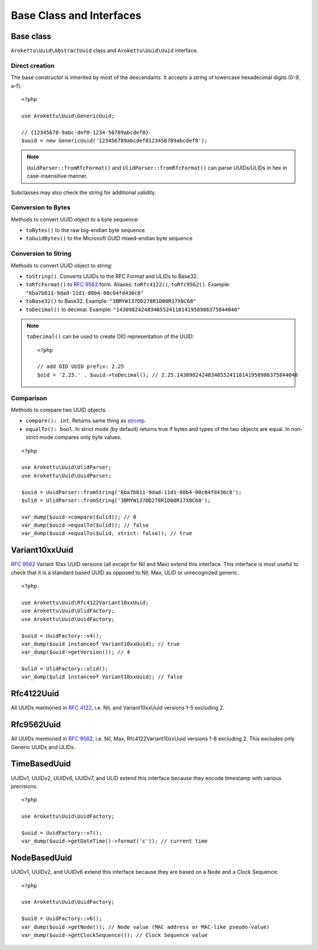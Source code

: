Base Class and Interfaces
#########################

.. highlight:: php

Base class
==========

``Arokettu\Uuid\AbstractUuid`` class and ``Arokettu\Uuid\Uuid`` interface.

Direct creation
---------------

The base constructor is inherited by most of the descendants.
It accepts a string of lowercase hexadecimal digits (0-9, a-f)::

    <?php

    use Arokettu\Uuid\GenericUuid;

    // {12345678-9abc-def0-1234-56789abcdef0}
    $uuid = new GenericUuid('123456789abcdef0123456789abcdef0');

.. note:: ``UuidParser::fromRfcFormat()`` and ``UlidParser::fromRfcFormat()`` can parse UUIDs/ULIDs in hex in case-insensitive manner.

Subclasses may also check the string for additional validity.

Conversion to Bytes
-------------------

.. versionadded:: 1.2 ``toGuidBytes()``

Methods to convert UUID object to a byte sequence:

* ``toBytes()`` to the raw big-endian byte sequence
* ``toGuidBytes()`` to the Microsoft GUID mixed-endian byte sequence

Conversion to String
--------------------

.. versionadded:: 2.1 ``toDecimal()``

Methods to convert UUID object to string:

* ``toString()``. Converts UUIDs to the RFC Format and ULIDs to Base32.
* ``toRfcFormat()`` to `RFC 9562`_ form.
  Aliases: ``toRfc4122()``, ``toRfc9562()``.
  Example: ``"6ba7b811-9dad-11d1-80b4-00c04fd430c8"``
* ``toBase32()`` to Base32. Example: ``"3BMYW137DD278R1D00R17X8C68"``
* ``toDecimal()`` to decimal. Example: ``"143098242483405524118141958906375844040"``

.. note::

    ``toDecimal()`` can be used to create OID representation of the UUID::

        <?php

        // add OID UUID prefix: 2.25
        $oid = '2.25.' . $uuid->toDecimal(); // 2.25.143098242483405524118141958906375844040

Comparison
----------

Methods to compare two UUID objects.

* ``compare(): int``.
  Returns same thing as strcmp_.
* ``equalTo(): bool``.
  In strict mode (by default) returns true if bytes and types of the two objects are equal.
  In non-strict mode compares only byte values.

::

    <?php

    use Arokettu\Uuid\UlidParser;
    use Arokettu\Uuid\UuidParser;

    $uuid = UuidParser::fromString('6ba7b811-9dad-11d1-80b4-00c04fd430c8');
    $ulid = UlidParser::fromString('3BMYW137DD278R1D00R17X8C68');

    var_dump($uuid->compare($ulid)); // 0
    var_dump($uuid->equalTo($ulid)); // false
    var_dump($uuid->equalTo($ulid, strict: false)); // true

Variant10xxUuid
===============

.. versionadded:: 1.1
.. versionchanged:: 1.2 renamed from Rfc4122Variant1Uuid to Rfc4122Variant10xxUuid
.. versionchanged:: 3.0 renamed from Rfc4122Variant10xxUuid to Variant10xxUuid

`RFC 9562`_ Variant 10xx UUID versions (all except for Nil and Max) extend this interface.
This interface is most useful to check that it is a standard based UUID as opposed to Nil, Max, ULID or unrecognized generic.

::

    <?php

    use Arokettu\Uuid\Rfc4122Variant10xxUuid;
    use Arokettu\Uuid\UlidFactory;
    use Arokettu\Uuid\UuidFactory;

    $uuid = UuidFactory::v4();
    var_dump($uuid instanceof Variant10xxUuid); // true
    var_dump($uuid->getVersion()); // 4

    $ulid = UlidFactory::ulid();
    var_dump($ulid instanceof Variant10xxUuid); // false

Rfc4122Uuid
===========

.. versionchanged:: 1.1 Now includes Nil and Max
.. versionchanged:: 3.0 No longer contains Max, UUIDv2, UUIDv6, UUIDv7, UUIDv8

All UUIDs mentioned in `RFC 4122`_, i.e. Nil, and Variant10xxUuid versions 1-5 excluding 2.

Rfc9562Uuid
===========

.. versionadded:: 3.0

All UUIDs mentioned in `RFC 9562`_, i.e. Nil, Max, Rfc4122Variant10xxUuid versions 1-8 excluding 2.
This excludes only Generic UUIDs and ULIDs.

TimeBasedUuid
=============

UUIDv1, UUIDv2, UUIDv6, UUIDv7, and ULID extend this interface because they encode timestamp with various precisions::

    <?php

    use Arokettu\Uuid\UuidFactory;

    $uuid = UuidFactory::v7();
    var_dump($uuid->getDateTime()->format('c')); // current time

.. _RFC 4122: https://datatracker.ietf.org/doc/html/rfc4122
.. _RFC 9562: https://datatracker.ietf.org/doc/html/rfc9562
.. _strcmp: https://www.php.net/manual/en/function.strcmp.php

NodeBasedUuid
=============

.. versionadded:: 4.0

UUIDv1, UUIDv2, and UUIDv6 extend this interface because they are based on a Node and a Clock Sequence::

    <?php

    use Arokettu\Uuid\UuidFactory;

    $uuid = UuidFactory::v6();
    var_dump($uuid->getNode()); // Node value (MAC address or MAC-like pseudo-value)
    var_dump($uuid->getClockSequence()); // Clock Sequence value

